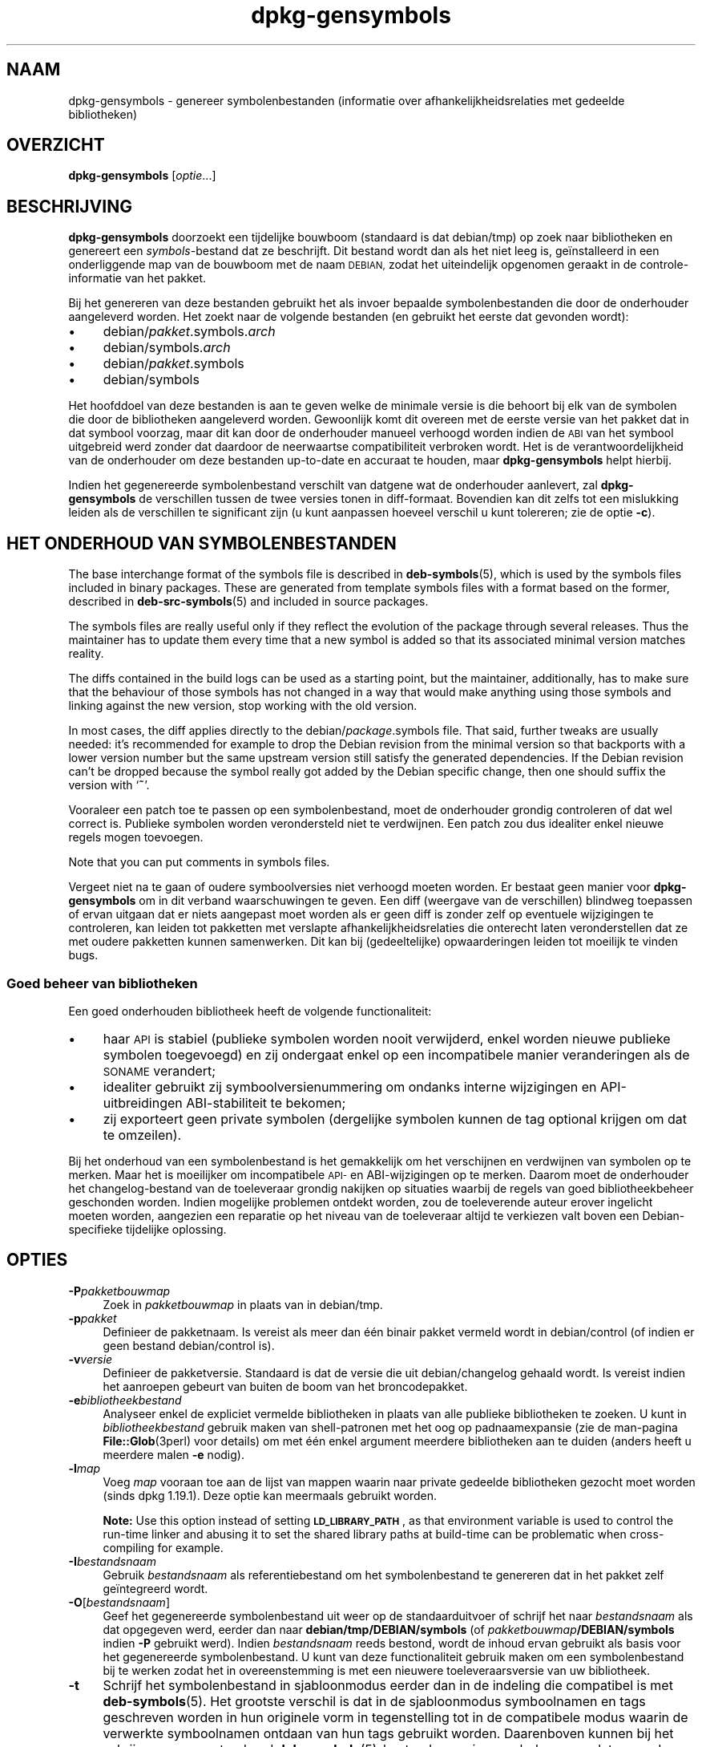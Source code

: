 .\" Automatically generated by Pod::Man 4.11 (Pod::Simple 3.35)
.\"
.\" Standard preamble:
.\" ========================================================================
.de Sp \" Vertical space (when we can't use .PP)
.if t .sp .5v
.if n .sp
..
.de Vb \" Begin verbatim text
.ft CW
.nf
.ne \\$1
..
.de Ve \" End verbatim text
.ft R
.fi
..
.\" Set up some character translations and predefined strings.  \*(-- will
.\" give an unbreakable dash, \*(PI will give pi, \*(L" will give a left
.\" double quote, and \*(R" will give a right double quote.  \*(C+ will
.\" give a nicer C++.  Capital omega is used to do unbreakable dashes and
.\" therefore won't be available.  \*(C` and \*(C' expand to `' in nroff,
.\" nothing in troff, for use with C<>.
.tr \(*W-
.ds C+ C\v'-.1v'\h'-1p'\s-2+\h'-1p'+\s0\v'.1v'\h'-1p'
.ie n \{\
.    ds -- \(*W-
.    ds PI pi
.    if (\n(.H=4u)&(1m=24u) .ds -- \(*W\h'-12u'\(*W\h'-12u'-\" diablo 10 pitch
.    if (\n(.H=4u)&(1m=20u) .ds -- \(*W\h'-12u'\(*W\h'-8u'-\"  diablo 12 pitch
.    ds L" ""
.    ds R" ""
.    ds C` ""
.    ds C' ""
'br\}
.el\{\
.    ds -- \|\(em\|
.    ds PI \(*p
.    ds L" ``
.    ds R" ''
.    ds C`
.    ds C'
'br\}
.\"
.\" Escape single quotes in literal strings from groff's Unicode transform.
.ie \n(.g .ds Aq \(aq
.el       .ds Aq '
.\"
.\" If the F register is >0, we'll generate index entries on stderr for
.\" titles (.TH), headers (.SH), subsections (.SS), items (.Ip), and index
.\" entries marked with X<> in POD.  Of course, you'll have to process the
.\" output yourself in some meaningful fashion.
.\"
.\" Avoid warning from groff about undefined register 'F'.
.de IX
..
.nr rF 0
.if \n(.g .if rF .nr rF 1
.if (\n(rF:(\n(.g==0)) \{\
.    if \nF \{\
.        de IX
.        tm Index:\\$1\t\\n%\t"\\$2"
..
.        if !\nF==2 \{\
.            nr % 0
.            nr F 2
.        \}
.    \}
.\}
.rr rF
.\" ========================================================================
.\"
.IX Title "dpkg-gensymbols 1"
.TH dpkg-gensymbols 1 "2020-08-02" "1.20.5" "dpkg suite"
.\" For nroff, turn off justification.  Always turn off hyphenation; it makes
.\" way too many mistakes in technical documents.
.if n .ad l
.nh
.SH "NAAM"
.IX Header "NAAM"
dpkg-gensymbols \- genereer symbolenbestanden (informatie over
afhankelijkheidsrelaties met gedeelde bibliotheken)
.SH "OVERZICHT"
.IX Header "OVERZICHT"
\&\fBdpkg-gensymbols\fR [\fIoptie\fR...]
.SH "BESCHRIJVING"
.IX Header "BESCHRIJVING"
\&\fBdpkg-gensymbols\fR doorzoekt een tijdelijke bouwboom (standaard is dat
debian/tmp) op zoek naar bibliotheken en genereert een \fIsymbols\fR\-bestand
dat ze beschrijft. Dit bestand wordt dan als het niet leeg is, ge\(:installeerd
in een onderliggende map van de bouwboom met de naam \s-1DEBIAN,\s0 zodat het
uiteindelijk opgenomen geraakt in de controle-informatie van het pakket.
.PP
Bij het genereren van deze bestanden gebruikt het als invoer bepaalde
symbolenbestanden die door de onderhouder aangeleverd worden. Het zoekt naar
de volgende bestanden (en gebruikt het eerste dat gevonden wordt):
.IP "\(bu" 4
debian/\fIpakket\fR.symbols.\fIarch\fR
.IP "\(bu" 4
debian/symbols.\fIarch\fR
.IP "\(bu" 4
debian/\fIpakket\fR.symbols
.IP "\(bu" 4
debian/symbols
.PP
Het hoofddoel van deze bestanden is aan te geven welke de minimale versie is
die behoort bij elk van de symbolen die door de bibliotheken aangeleverd
worden. Gewoonlijk komt dit overeen met de eerste versie van het pakket dat
in dat symbool voorzag, maar dit kan door de onderhouder manueel verhoogd
worden indien de \s-1ABI\s0 van het symbool uitgebreid werd zonder dat daardoor de
neerwaartse compatibiliteit verbroken wordt. Het is de verantwoordelijkheid
van de onderhouder om deze bestanden up-to-date en accuraat te houden, maar
\&\fBdpkg-gensymbols\fR helpt hierbij.
.PP
Indien het gegenereerde symbolenbestand verschilt van datgene wat de
onderhouder aanlevert, zal \fBdpkg-gensymbols\fR de verschillen tussen de twee
versies tonen in diff-formaat. Bovendien kan dit zelfs tot een mislukking
leiden als de verschillen te significant zijn (u kunt aanpassen hoeveel
verschil u kunt tolereren; zie de optie \fB\-c\fR).
.SH "HET ONDERHOUD VAN SYMBOLENBESTANDEN"
.IX Header "HET ONDERHOUD VAN SYMBOLENBESTANDEN"
The base interchange format of the symbols file is described in
\&\fBdeb-symbols\fR(5), which is used by the symbols files included in binary
packages. These are generated from template symbols files with a format
based on the former, described in \fBdeb-src-symbols\fR(5)  and included in
source packages.
.PP
The symbols files are really useful only if they reflect the evolution of
the package through several releases. Thus the maintainer has to update them
every time that a new symbol is added so that its associated minimal version
matches reality.
.PP
The diffs contained in the build logs can be used as a starting point, but
the maintainer, additionally, has to make sure that the behaviour of those
symbols has not changed in a way that would make anything using those
symbols and linking against the new version, stop working with the old
version.
.PP
In most cases, the diff applies directly to the debian/\fIpackage\fR.symbols
file. That said, further tweaks are usually needed: it's recommended for
example to drop the Debian revision from the minimal version so that
backports with a lower version number but the same upstream version still
satisfy the generated dependencies.  If the Debian revision can't be dropped
because the symbol really got added by the Debian specific change, then one
should suffix the version with \(oq\fB~\fR\(cq.
.PP
Vooraleer een patch toe te passen op een symbolenbestand, moet de
onderhouder grondig controleren of dat wel correct is. Publieke symbolen
worden verondersteld niet te verdwijnen. Een patch zou dus idealiter enkel
nieuwe regels mogen toevoegen.
.PP
Note that you can put comments in symbols files.
.PP
Vergeet niet na te gaan of oudere symboolversies niet verhoogd moeten
worden. Er bestaat geen manier voor \fBdpkg-gensymbols\fR om in dit verband
waarschuwingen te geven. Een diff (weergave van de verschillen) blindweg
toepassen of ervan uitgaan dat er niets aangepast moet worden als er geen
diff is zonder zelf op eventuele wijzigingen te controleren, kan leiden tot
pakketten met verslapte afhankelijkheidsrelaties die onterecht laten
veronderstellen dat ze met oudere pakketten kunnen samenwerken. Dit kan bij
(gedeeltelijke) opwaarderingen leiden tot moeilijk te vinden bugs.
.SS "Goed beheer van bibliotheken"
.IX Subsection "Goed beheer van bibliotheken"
Een goed onderhouden bibliotheek heeft de volgende functionaliteit:
.IP "\(bu" 4
haar \s-1API\s0 is stabiel (publieke symbolen worden nooit verwijderd, enkel worden
nieuwe publieke symbolen toegevoegd) en zij ondergaat enkel op een
incompatibele manier veranderingen als de \s-1SONAME\s0 verandert;
.IP "\(bu" 4
idealiter gebruikt zij symboolversienummering om ondanks interne wijzigingen
en API-uitbreidingen ABI-stabiliteit te bekomen;
.IP "\(bu" 4
zij exporteert geen private symbolen (dergelijke symbolen kunnen de tag
optional krijgen om dat te omzeilen).
.PP
Bij het onderhoud van een symbolenbestand is het gemakkelijk om het
verschijnen en verdwijnen van symbolen op te merken. Maar het is moeilijker
om incompatibele \s-1API\-\s0 en ABI-wijzigingen op te merken. Daarom moet de
onderhouder het changelog-bestand van de toeleveraar grondig nakijken op
situaties waarbij de regels van goed bibliotheekbeheer geschonden
worden. Indien mogelijke problemen ontdekt worden, zou de toeleverende
auteur erover ingelicht moeten worden, aangezien een reparatie op het niveau
van de toeleveraar altijd te verkiezen valt boven een Debian-specifieke
tijdelijke oplossing.
.SH "OPTIES"
.IX Header "OPTIES"
.IP "\fB\-P\fR\fIpakketbouwmap\fR" 4
.IX Item "-Ppakketbouwmap"
Zoek in \fIpakketbouwmap\fR in plaats van in debian/tmp.
.IP "\fB\-p\fR\fIpakket\fR" 4
.IX Item "-ppakket"
Definieer de pakketnaam. Is vereist als meer dan \('e\('en binair pakket vermeld
wordt in debian/control (of indien er geen bestand debian/control is).
.IP "\fB\-v\fR\fIversie\fR" 4
.IX Item "-vversie"
Definieer de pakketversie. Standaard is dat de versie die uit
debian/changelog gehaald wordt. Is vereist indien het aanroepen gebeurt van
buiten de boom van het broncodepakket.
.IP "\fB\-e\fR\fIbibliotheekbestand\fR" 4
.IX Item "-ebibliotheekbestand"
Analyseer enkel de expliciet vermelde bibliotheken in plaats van alle
publieke bibliotheken te zoeken. U kunt in \fIbibliotheekbestand\fR gebruik
maken van shell-patronen met het oog op padnaamexpansie (zie de man-pagina
\&\fBFile::Glob\fR(3perl) voor details) om met \('e\('en enkel argument meerdere
bibliotheken aan te duiden (anders heeft u meerdere malen \fB\-e\fR nodig).
.IP "\fB\-l\fR\fImap\fR" 4
.IX Item "-lmap"
Voeg \fImap\fR vooraan toe aan de lijst van mappen waarin naar private gedeelde
bibliotheken gezocht moet worden (sinds dpkg 1.19.1). Deze optie kan
meermaals gebruikt worden.
.Sp
\&\fBNote:\fR Use this option instead of setting \fB\s-1LD_LIBRARY_PATH\s0\fR, as that
environment variable is used to control the run-time linker and abusing it
to set the shared library paths at build-time can be problematic when
cross-compiling for example.
.IP "\fB\-I\fR\fIbestandsnaam\fR" 4
.IX Item "-Ibestandsnaam"
Gebruik \fIbestandsnaam\fR als referentiebestand om het symbolenbestand te
genereren dat in het pakket zelf ge\(:integreerd wordt.
.IP "\fB\-O\fR[\fIbestandsnaam\fR]" 4
.IX Item "-O[bestandsnaam]"
Geef het gegenereerde symbolenbestand uit weer op de standaarduitvoer of
schrijf het naar \fIbestandsnaam\fR als dat opgegeven werd, eerder dan naar
\&\fBdebian/tmp/DEBIAN/symbols\fR (of \fIpakketbouwmap\fR\fB/DEBIAN/symbols\fR indien
\&\fB\-P\fR gebruikt werd). Indien \fIbestandsnaam\fR reeds bestond, wordt de inhoud
ervan gebruikt als basis voor het gegenereerde symbolenbestand. U kunt van
deze functionaliteit gebruik maken om een symbolenbestand bij te werken
zodat het in overeenstemming is met een nieuwere toeleveraarsversie van uw
bibliotheek.
.IP "\fB\-t\fR" 4
.IX Item "-t"
Schrijf het symbolenbestand in sjabloonmodus eerder dan in de indeling die
compatibel is met \fBdeb-symbols\fR(5). Het grootste verschil is dat in de
sjabloonmodus symboolnamen en tags geschreven worden in hun originele vorm
in tegenstelling tot in de compatibele modus waarin de verwerkte
symboolnamen ontdaan van hun tags gebruikt worden. Daarenboven kunnen bij
het schrijven van een standaard \fBdeb-symbols\fR(5)\-bestand sommige symbolen
weggelaten worden (overeenkomstig de regels voor het verwerken van tags),
terwijl in een symbolenbestandsjabloon steeds alle symbolen neergeschreven
worden.
.IP "\fB\-c\fR\fI[0\-4]\fR" 4
.IX Item "-c[0-4]"
Definieer de controles die moeten gebeuren bij het vergelijken van het
gegenereerde symbolenbestand met het sjabloonbestand dat als vertrekpunt
gebruikt werd. Standaard is dat volgens niveau 1. Het verhogen van het
niveau leidt tot meer controles, terwijl alle controles van lagere niveaus
behouden blijven. Niveau 0 leidt nooit tot een mislukking. Niveau 1 mislukt
als er symbolen verdwenen zijn. Niveau 2 geeft een mislukking als nieuwe
symbolen ge\(:introduceerd werden. Niveau 3 mislukt als er bibliotheken
verdwenen zijn. Niveau 4 geeft een mislukking als nieuwe bibliotheken
ge\(:introduceerd werden.
.Sp
Deze waarde kan vervangen worden door de omgevingsvariabele
\&\fB\s-1DPKG_GENSYMBOLS_CHECK_LEVEL\s0\fR.
.IP "\fB\-q\fR" 4
.IX Item "-q"
Gedraag u rustig en genereer nooit een diff (een overzicht van de
verschillen) tussen het gegenereerde symbolenbestand en het sjabloonbestand
dat als vertrekpunt gebruikt werd en toon geen enkele waarschuwing in
verband met nieuwe/verloren bibliotheken of nieuwe/verloren symbolen. Deze
optie schakelt enkel de informatieve uitvoer uit, maar niet de controles
zelf (zie de optie \fB\-c\fR).
.IP "\fB\-a\fR\fIarch\fR" 4
.IX Item "-aarch"
Ga uit van \fIarch\fR als hostarchitectuur bij het verwerken van
symbolenbestanden. Gebruik deze optie om een symbolenbestand of een diff
(overzicht van de verschillen) voor een willekeurige architectuur te
genereren op voorwaarde dat de binaire bestanden ervan reeds voorhanden
zijn.
.IP "\fB\-d\fR" 4
.IX Item "-d"
Zet debug-modus aan. Talrijke berichten worden dan getoond om toe te lichten
wat \fBdpkg-gensymbols\fR doet.
.IP "\fB\-V\fR" 4
.IX Item "-V"
Schakel de breedsprakige modus in. Het gegenereerde symbolenbestand bevat
dan verouderde symbolen in de vorm van commentaar. In sjabloonmodus worden
daarenboven patroonsymbolen gevolgd door commentaar met daarin een opsomming
van de echte symbolen die met het patroon overeenkwamen.
.IP "\fB\-?\fR, \fB\-\-help\fR" 4
.IX Item "-?, --help"
Toon info over het gebruik en sluit af.
.IP "\fB\-\-version\fR" 4
.IX Item "--version"
Toon de versie en sluit af.
.SH "OMGEVING"
.IX Header "OMGEVING"
.IP "\fB\s-1DPKG_GENSYMBOLS_CHECK_LEVEL\s0\fR" 4
.IX Item "DPKG_GENSYMBOLS_CHECK_LEVEL"
Overschrijft het controleniveau van het commando, zelfs als het argument
\&\fB\-c\fR opgegeven werd aan de commandoregel (merk op dat dit ingaat tegen de
algemeen geldende afspraak dat commandoregel-argumenten voorrang hebben op
omgevingsvariabelen).
.IP "\fB\s-1DPKG_COLORS\s0\fR" 4
.IX Item "DPKG_COLORS"
Stelt de kleurmodus in (sinds dpkg 1.18.5). Waarden die momenteel gebruikt
mogen worden zijn: \fBauto\fR (standaard), \fBalways\fR en \fBnever\fR.
.IP "\fB\s-1DPKG_NLS\s0\fR" 4
.IX Item "DPKG_NLS"
Indien dit ingesteld is, zal het gebruikt worden om te beslissen over het
activeren van moedertaalondersteuning, ook gekend als
internationaliseringsondersteuning (of i18n) (sinds dpkg 1.19.0). Geldige
waarden zijn: \fB0\fR and \fB1\fR (standaard).
.SH "ZIE OOK"
.IX Header "ZIE OOK"
\&\fBhttps://people.redhat.com/drepper/symbol\-versioning\fR
.PP
\&\fBhttps://people.redhat.com/drepper/goodpractice.pdf\fR
.PP
\&\fBhttps://people.redhat.com/drepper/dsohowto.pdf\fR
.PP
\&\fBdeb-src-symbol\fR(5), \fBdeb-symbols\fR(5), \fBdpkg-shlibdeps\fR(1).
